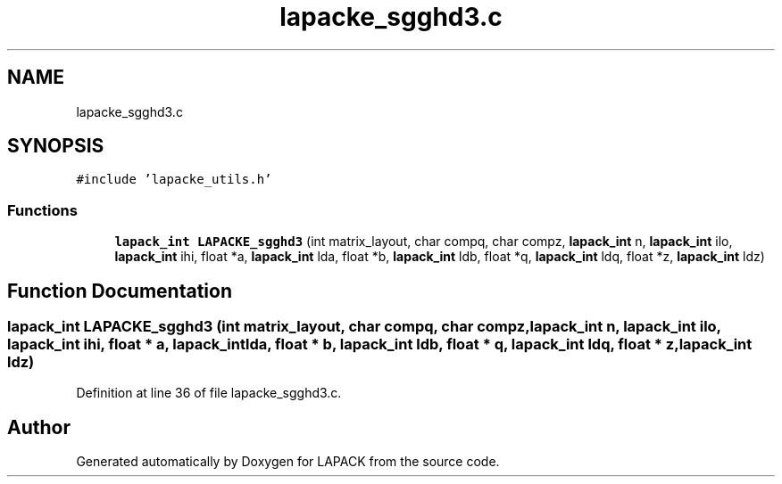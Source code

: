 .TH "lapacke_sgghd3.c" 3 "Tue Nov 14 2017" "Version 3.8.0" "LAPACK" \" -*- nroff -*-
.ad l
.nh
.SH NAME
lapacke_sgghd3.c
.SH SYNOPSIS
.br
.PP
\fC#include 'lapacke_utils\&.h'\fP
.br

.SS "Functions"

.in +1c
.ti -1c
.RI "\fBlapack_int\fP \fBLAPACKE_sgghd3\fP (int matrix_layout, char compq, char compz, \fBlapack_int\fP n, \fBlapack_int\fP ilo, \fBlapack_int\fP ihi, float *a, \fBlapack_int\fP lda, float *b, \fBlapack_int\fP ldb, float *q, \fBlapack_int\fP ldq, float *z, \fBlapack_int\fP ldz)"
.br
.in -1c
.SH "Function Documentation"
.PP 
.SS "\fBlapack_int\fP LAPACKE_sgghd3 (int matrix_layout, char compq, char compz, \fBlapack_int\fP n, \fBlapack_int\fP ilo, \fBlapack_int\fP ihi, float * a, \fBlapack_int\fP lda, float * b, \fBlapack_int\fP ldb, float * q, \fBlapack_int\fP ldq, float * z, \fBlapack_int\fP ldz)"

.PP
Definition at line 36 of file lapacke_sgghd3\&.c\&.
.SH "Author"
.PP 
Generated automatically by Doxygen for LAPACK from the source code\&.
